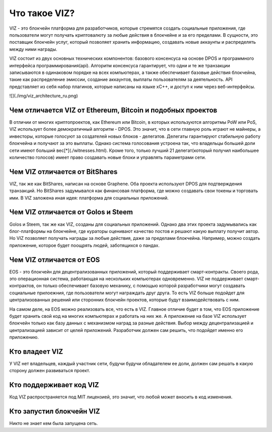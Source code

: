 Что такое VIZ?
==============

VIZ - это блокчейн платформа для разработчиков, которые стремятся создать социальные приложения, где пользователи могут получать криптовалюту за любые действия в блокчейне и за его пределами. В сущности, это поставщик блокчейн услуг, который позволяет хранить информацию, создавать новые аккаунты и распределять между ними награды.

VIZ состоит из двух основных технических компонентов: базового консенсуса на основе DPOS и программного интерфейса программирования(api). Алгоритм консенсуса гарантирует, что одни и те же транзакции записываются в одинаковом порядке на всех компьютерах, а также обеспечивает базовые действия блокчейна, такие как распределение эмиссии, создание аккаунтов, выплаты пользователям за деятельность. API представляет из себя набор плагинов, которые написаны на языке xC++, и доступ к ним через веб-интерфейсы.

![](./img/viz_architecture_ru.png)

.. _viz-vs-bitcoin:
Чем отличается VIZ от Ethereum, Bitcoin и подобных проектов
-----------------------------------------------------------

В отличии от многих криптопроектов, как Ethereum или Bitcoin, в которых используются алгоритмы PoW или PoS, VIZ использует более демократичный алгоритм - DPOS. Это значит, что в сети главную роль играют не майнеры, а инвесторы, которые голосуют за создателей новых блоков - делегатов. Делегаты гарантируют стабильную работу блокчейна и получают за это выплаты. Однако система голосования устроена так, что  владельцы большей доли сети имеют больший вес[*](./witnesses.html). Кроме того, только лучший 21 делегат(который получил наибольшее количество голосов) имеет право создавать новые блоки и управлять параметрами сети.

.. _viz-vs-bts:
Чем VIZ отличается от BitShares
-------------------------------


VIZ, так же как BitShares, написан на основе Graphene. Оба проекта используют DPOS для подтверждения транзакций. Но BitShares задумывался как финансовая платформа, где можно создавать свои токены и торговать ими. В VIZ заложена иная идея: платформа для социальных приложений.

.. _viz-vs-steem:
Чем VIZ отличается от Golos и Steem
------------------------------------

Golos и Steem, так же как VIZ, созданы для социальных приложений. Однако два этих проекта задумывались как  блог-платформы на блокчейне, где кураторы оценивают качество постов и решают какую выплату получит автор. Но VIZ позволяет получать награды за любые действия, даже за пределами блокчейна. Например, можно создать приложение, которое будет поощрять людей, заботящихся о пандах.

.. _viz-vs-eos:
Чем VIZ отличается от EOS
-------------------------

EOS - это блокчейн для децентрализованных приложений, который поддерживает смарт-контракты. Своего рода, это операционная система, работающая на нескольких компьютерах одновременно. VIZ не поддерживает смарт-контрактов, он только обеспечивает базовую механику, с помощью которой разработчики могут создавать социальные прилоежния, где пользователи могут награждать друг друга. То есть VIZ больше подойдет для централизованных решений или сторонних блокчейн проектов, которые будут взаимодействовать с ним.

На самом деле, на EOS можно реализовать все, что есть в VIZ. Главное отличие будет в том, что EOS приложение будет хранить свой код на многих компьютерах и работать на них же. А приложение на базе VIZ использует блокчейн только как базу данных с механизмом наград за разные действия. Выбор между децентрализацией и централизацией зависит от целей приложений. Разработчик должен сам решить, что подойдет именно его приложению. 

.. _viz-boss:
Кто владеет VIZ
---------------

У VIZ нет владельцев, каждый участник сети, будучи будучи обладателем ее доли, должен сам решать в какую сторону должен развиваться проект.

.. _viz-code-suport:
Кто поддерживает код VIZ
------------------------

Код VIZ распространяется под MIT лицензией, это значит, что любой может вносить в код изменения.

.. _viz-initiator:
Кто запустил блокчейн VIZ
-------------------------

Никто не знает кем была запущена сеть.